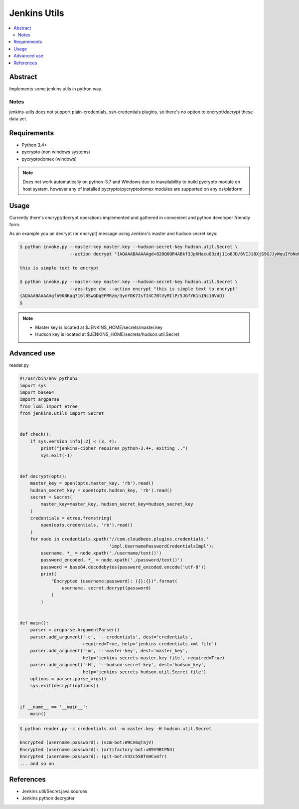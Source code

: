 
Jenkins Utils
=============

.. image:: https://travis-ci.org/tarvitz/jenkins-utils.svg?branch=master
    :target: https://travis-ci.org/tarvitz/jenkins-cipher

.. image:: https://coveralls.io/repos/github/tarvitz/jenkins-utils/badge.svg?branch=master
  :target: https://coveralls.io/github/tarvitz/jenkins-utils?branch=master

.. image:: https://badge.fury.io/py/jenkins-utils.svg
    :target: https://badge.fury.io/py/jenkins-utils

.. contents::
    :local:
    :depth: 2

Abstract
--------
Implements some jenkins utils in python way.

Notes
~~~~~
jenkins-utils does not support plain-credentials, ssh-credentials plugins,
so there's no option to encrypt/decrypt these data yet.

Requirements
------------

- Python 3.4+
- pycrypto (non windows systems)
- pycryptodomex (windows)

.. note::

    Does not work automatically on python-3.7 and Windows due to inavailability
    to build pycrypto module on host system, however any of installed
    pycrypto/pycryptodomex modules are supported on any os/platform.

Usage
-----

Currently there's encrypt/decrypt operations implemented and gathered in convenient and
python developer friendly form.

As an example you an decrypt (or encrypt) message using Jenkins's master and hudson secret keys:

.. code-block:: bash

    $ python invoke.py --master-key master.key --hudson-secret-key hudson.util.Secret \
                       --action decrypt "{AQAAABAAAAAgd+820Q6QR4ABkf3JpXHacuO3zdj11o8JD/6VIJi8XjS9GJJyWquIYbNokyKKsIfN}"

    this is simple text to encrypt

    $ python invoke.py --master-key master.key --hudson-secret-key hudson.util.Secret \
                       --aes-type cbc --action encrypt "this is simple text to encrypt"
    {AQAAABAAAAAgfb9K8Kaq716l8SwGDqEFMRzm/3ynYDK7IsfI4C7BlVyMIlP/5JGfYK1n1Nc10VoD}
    $

.. note::

    - Master key is located at $JENKINS_HOME/secrets/master.key
    - Hudson key is located at $JENKINS_HOME/secrets/hudson.util.Secret

Advanced use
------------
reader.py

.. code-block:: python

    #!/usr/bin/env python3
    import sys
    import base64
    import argparse
    from lxml import etree
    from jenkins.utils import Secret


    def check():
        if sys.version_info[:2] < (3, 4):
            print("jenkins-cipher requires python-3.4+, exiting ..")
            sys.exit(-1)


    def decrypt(opts):
        master_key = open(opts.master_key, 'rb').read()
        hudson_secret_key = open(opts.hudson_key, 'rb').read()
        secret = Secret(
            master_key=master_key, hudson_secret_key=hudson_secret_key
        )
        credentials = etree.fromstring(
            open(opts.credentials, 'rb').read()
        )
        for node in credentials.xpath('//com.cloudbees.plugins.credentials.'
                                      'impl.UsernamePasswordCredentialsImpl'):
            username, *_ = node.xpath('./username/text()')
            password_encoded, *_ = node.xpath('./password/text()')
            password = base64.decodebytes(password_encoded.encode('utf-8'))
            print(
                "Encrypted (username:password): ({}:{})".format(
                    username, secret.decrypt(password)
                )
            )


    def main():
        parser = argparse.ArgumentParser()
        parser.add_argument('-c', '--credentials', dest='credentials',
                            required=True, help='jenkins credentials.xml file')
        parser.add_argument('-m', '--master-key', dest='master_key',
                            help='jenkins secrets master.key file', required=True)
        parser.add_argument('-H', '--hudson-secret-key', dest='hudson_key',
                            help='jenkins secrets hudson.util.Secret file')
        options = parser.parse_args()
        sys.exit(decrypt(options))


    if __name__ == '__main__':
        main()

.. code-block:: bash

    $ python reader.py -c credentials.xml -m master.key -H hudson.util.Secret

    Encrypted (username:password): (scm-bot:W9CA6qTajV)
    Encrypted (username:password): (artifactory-bot:vB9V9BtPN4)
    Encrypted (username:password): (git-bot:V32c5S8TnHCvmfr)
    ... and so on


References
----------
- |jenkins_secret_github|
- |jenkins_python_decrypter|


.. references

.. |jenkins_secret_github| replace:: Jenkins util/Secret.java sources
.. _jenkins_secret_github: https://github.com/jenkinsci/jenkins/blob/jenkins-2.89.4/core/src/main/java/hudson/util/Secret.java

.. |jenkins_python_decrypter| replace:: Jenkins python decrypter
.. _jenkins_python_decrypter: https://github.com/tweksteen/jenkins-decrypt/blob/master/decrypt.py
